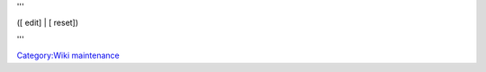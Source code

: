 '''

.. raw:: html

   <div class="center plainlinks">

([ edit] \| [ reset])

.. raw:: html

   </div>

'''

.. raw:: html

   <hr />

`Category:Wiki maintenance <Category:Wiki_maintenance>`__
